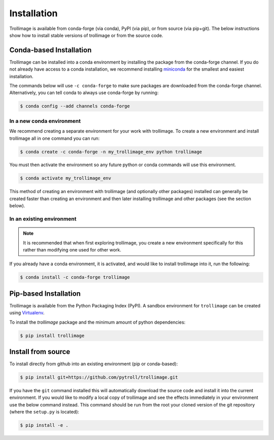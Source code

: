 ============
Installation
============

Trollimage is available from conda-forge (via conda), PyPI (via pip), or from
source (via pip+git). The below instructions show how to install stable
versions of trollimage or from the source code.

Conda-based Installation
========================

Trollimage can be installed into a conda environment by installing the package
from the conda-forge channel. If you do not already have access to a conda
installation, we recommend installing
`miniconda <https://docs.conda.io/en/latest/miniconda.html>`_ for the smallest
and easiest installation.

The commands below will use ``-c conda-forge`` to make sure packages are
downloaded from the conda-forge channel. Alternatively, you can tell conda
to always use conda-forge by running:

.. code-block:: bash

    $ conda config --add channels conda-forge

In a new conda environment
--------------------------

We recommend creating a separate environment for your work with trollimage. To
create a new environment and install trollimage all in one command you can
run:

.. code-block:: bash

    $ conda create -c conda-forge -n my_trollimage_env python trollimage

You must then activate the environment so any future python or
conda commands will use this environment.

.. code-block::

    $ conda activate my_trollimage_env

This method of creating an environment with trollimage (and optionally other
packages) installed can generally be created faster than creating an
environment and then later installing trollimage and other packages (see the
section below).

In an existing environment
--------------------------

.. note::

    It is recommended that when first exploring trollimage, you create a new
    environment specifically for this rather than modifying one used for
    other work.

If you already have a conda environment, it is activated, and would like to
install trollimage into it, run the following:

.. code-block:: bash

    $ conda install -c conda-forge trollimage

Pip-based Installation
======================

Trollimage is available from the Python Packaging Index (PyPI). A sandbox
environment for ``trollimage`` can be created using
`Virtualenv <http://pypi.python.org/pypi/virtualenv>`_.

To install the `trollimage` package and the minimum amount of python dependencies:

.. code-block:: bash

    $ pip install trollimage

Install from source
===================

To install directly from github into an existing environment (pip or conda-based):

.. code-block:: bash

    $ pip install git+https://github.com/pytroll/trollimage.git

If you have the ``git`` command installed this will automatically download the
source code and install it into the current environment. If you would like to
modify a local copy of trollimage and see the effects immediately in your
environment use the below command instead. This command should be run from the
root your cloned version of the git repository (where the ``setup.py`` is located):

.. code-block::

    $ pip install -e .
